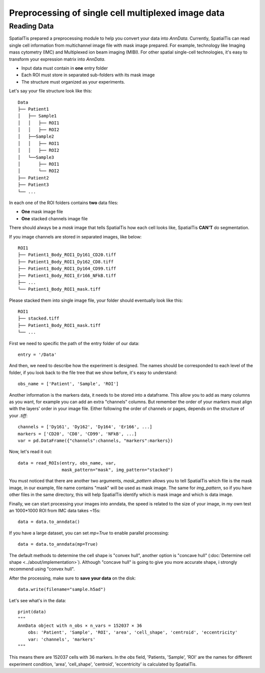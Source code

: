 Preprocessing of single cell multiplexed image data
=====================================================

Reading Data
------------

SpatialTis prepared a preprocessing module to help you convert your data into `AnnData`.
Currently, SpatialTis can read single cell information from multichannel image file with mask image prepared.
For example, technology like Imaging mass cytometry (IMC) and Multiplexed ion beam imaging (MIBI).
For other spatial single-cell technologies, it's easy to transform your expression matrix into `AnnData`.


- Input data must contain in **one** entry folder
- Each ROI must store in separated sub-folders with its mask image
- The structure must organized as your experiments.

Let's say your file structure look like this::

    Data
    ├── Patient1
    │   ├── Sample1
    │   │   ├── ROI1
    │   │   ├── ROI2
    │   ├──Sample2
    │   │   ├── ROI1
    │   │   ├── ROI2
    │   └──Sample3
    │       ├── ROI1
    │       └── ROI2
    ├── Patient2
    ├── Patient3
    └── ...

In each one of the ROI folders contains **two** data files:

- **One** mask image file
- **One** stacked channels image file

There should always be a `mask` image that tells SpatialTis how each cell looks like,
SpatialTis **CAN'T** do segmentation.

If you image channels are stored in separated images, like below::

    ROI1
    ├── Patient1_Body_ROI1_Dy161_CD20.tiff
    ├── Patient1_Body_ROI1_Dy162_CD8.tiff
    ├── Patient1_Body_ROI1_Dy164_CD99.tiff
    ├── Patient1_Body_ROI1_Er166_NFkB.tiff
    ├── ...
    └── Patient1_Body_ROI1_mask.tiff

Please stacked them into single image file, your folder should eventually look
like this::

    ROI1
    ├── stacked.tiff
    ├── Patient1_Body_ROI1_mask.tiff
    └── ...

First we need to specific the path of the entry folder of our data::

    entry = '/Data'

And then, we need to describe how the experiment is designed.
The names should be corresponded to each level of the folder, if you look back to the file tree
that we show before, it's easy to understand::

    obs_name = ['Patient', 'Sample', 'ROI']

Another information is the markers data, it needs to be stored into a dataframe.
This allow you to add as many columns as you want, for example you can add an extra
"channels" columns. But remember the order of your markers must align with the layers' order in your image file.
Either following the order of channels or pages, depends on the structure of your `.tiff`::

    channels = ['Dy161', 'Dy162', 'Dy164', 'Er166', ...]
    markers = ['CD20', 'CD8', 'CD99', 'NFkB', ...]
    var = pd.DataFrame({"channels":channels, "markers":markers})

Now, let's read it out::

    data = read_ROIs(entry, obs_name, var,
                     mask_pattern="mask", img_pattern="stacked")

You must noticed that there are another two arguments, *mask_pattern* allows you to tell SpatialTis which file is the mask
image, in our example, file name contains "mask" will be used as mask image. The same for *img_pattern*, so if you have
other files in the same directory, this will help SpatialTis identify which is mask image and which is data image.

Finally, we can start processing your images into anndata, the speed is related to the size of your image, in my own test
an 1000*1000 ROI from IMC data takes ~15s::

    data = data.to_anndata()

If you have a large dataset, you can set `mp=True` to enable parallel processing::

    data = data.to_anndata(mp=True)

The default methods to determine the cell shape is "convex hull", another option is "concave hull"
(:doc:`Determine cell shape <../about/implementation>`). Although "concave hull" is going to give you
more accurate shape, i strongly recommend using "convex hull".

After the processing, make sure to **save your data** on the disk::

    data.write(filename="sample.h5ad")

Let's see what's in the data::

    print(data)
    """
    AnnData object with n_obs × n_vars = 152037 × 36
        obs: 'Patient', 'Sample', 'ROI', 'area', 'cell_shape', 'centroid', 'eccentricity'
        var: 'channels', 'markers'
    """

This means there are 152037 cells with 36 markers. In the `obs` field, 'Patients, 'Sample', 'ROI' are the names for different
experiment condition, 'area', 'cell_shape', 'centroid', 'eccentricity' is calculated by SpatialTis.
